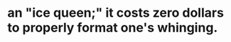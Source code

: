 :PROPERTIES:
:Author: DeliSoupItExplodes
:Score: 9
:DateUnix: 1588947515.0
:DateShort: 2020-May-08
:END:

* an "ice queen;" it costs zero dollars to properly format one's whinging.